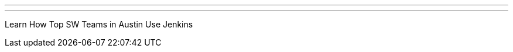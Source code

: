 ---
:page-eventTitle: Austin JAM
:page-eventStartDate: 2017-03-23T18:00:00
:page-eventLink: https://www.meetup.com/Austin-Jenkins-Area-Meetup/events/238229331/
---
Learn How Top SW Teams in Austin Use Jenkins
